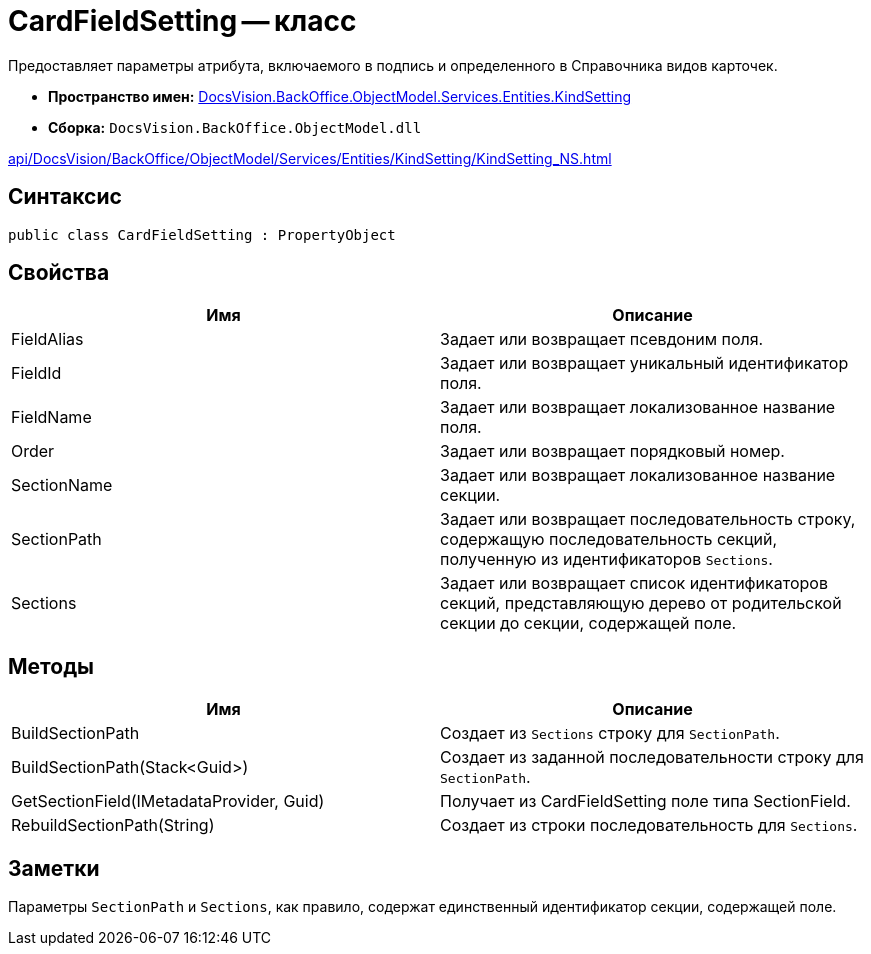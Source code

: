 = CardFieldSetting -- класс

Предоставляет параметры атрибута, включаемого в подпись и определенного в Справочника видов карточек.

* *Пространство имен:* xref:api/DocsVision/BackOffice/ObjectModel/Services/Entities/KindSetting/KindSetting_NS.adoc[DocsVision.BackOffice.ObjectModel.Services.Entities.KindSetting]
* *Сборка:* `DocsVision.BackOffice.ObjectModel.dll`

xref:api/DocsVision/BackOffice/ObjectModel/Services/Entities/KindSetting/KindSetting_NS.adoc[]

== Синтаксис

[source,csharp]
----
public class CardFieldSetting : PropertyObject
----

== Свойства

[cols=",",options="header"]
|===
|Имя |Описание
|FieldAlias |Задает или возвращает псевдоним поля.
|FieldId |Задает или возвращает уникальный идентификатор поля.
|FieldName |Задает или возвращает локализованное название поля.
|Order |Задает или возвращает порядковый номер.
|SectionName |Задает или возвращает локализованное название секции.
|SectionPath |Задает или возвращает последовательность строку, содержащую последовательность секций, полученную из идентификаторов `Sections`.
|Sections |Задает или возвращает список идентификаторов секций, представляющую дерево от родительской секции до секции, содержащей поле.
|===

== Методы

[cols=",",options="header"]
|===
|Имя |Описание
|BuildSectionPath |Создает из `Sections` строку для `SectionPath`.
|BuildSectionPath(Stack<Guid>) |Создает из заданной последовательности строку для `SectionPath`.
|GetSectionField(IMetadataProvider, Guid) |Получает из CardFieldSetting поле типа SectionField.
|RebuildSectionPath(String) |Создает из строки последовательность для `Sections`.
|===

== Заметки

Параметры `SectionPath` и `Sections`, как правило, содержат единственный идентификатор секции, содержащей поле.
